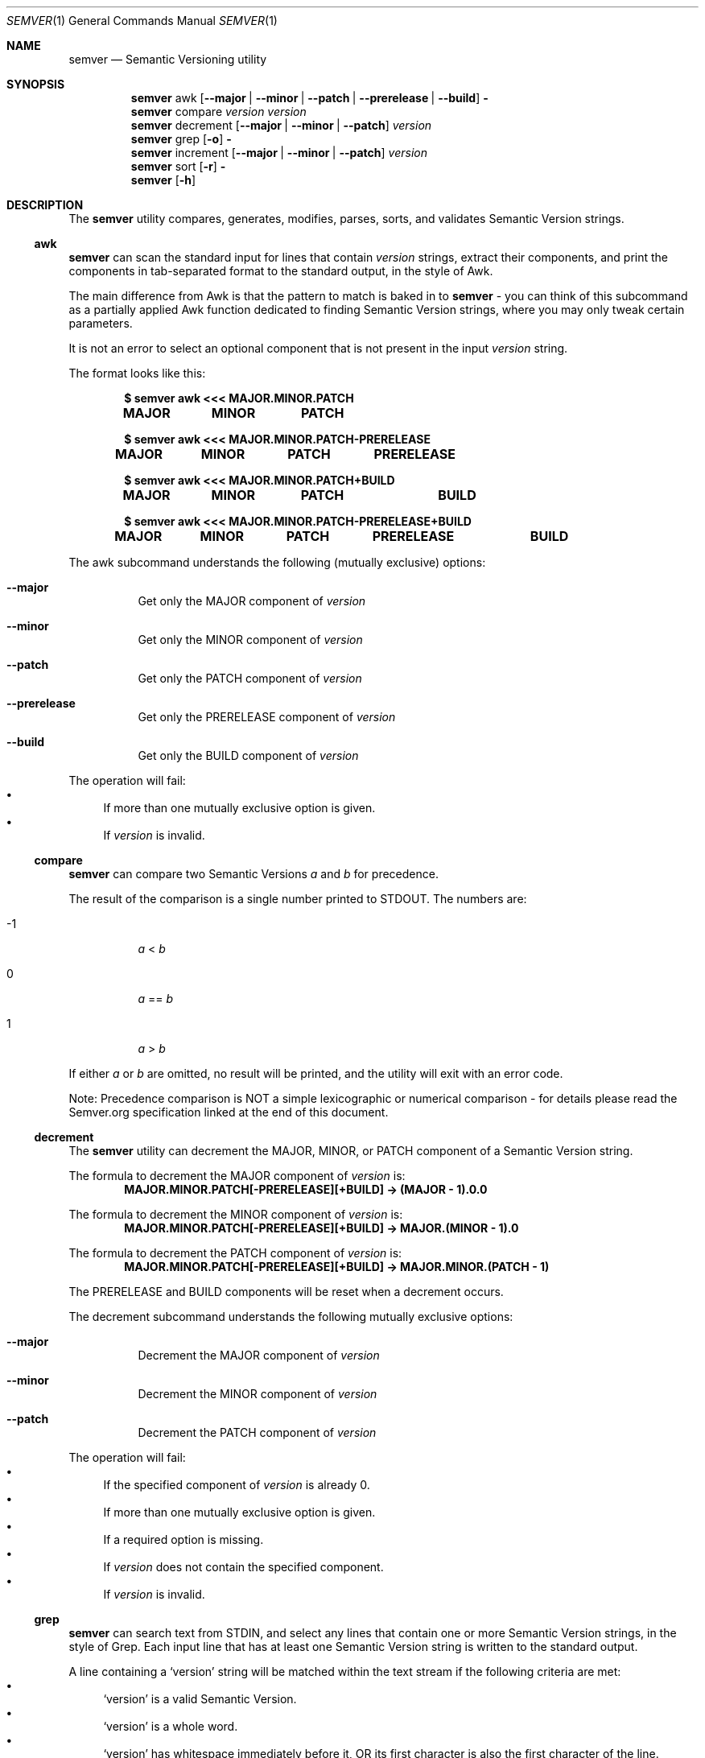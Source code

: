 .Dd February 19, 2019
.Dt SEMVER 1
.Os
.Sh NAME
.Nm semver
.Nd Semantic Versioning utility
.Sh SYNOPSIS
.Nm
awk
.Op Fl -major | Fl -minor | Fl -patch | Fl -prerelease | Fl -build
.Fl
.Nm
compare
.Ar version
.Ar version
.Nm
decrement
.Op Fl -major | Fl -minor | Fl -patch
.Ar version
.Nm
grep
.Op Fl o
.Fl
.Nm
increment
.Op Fl -major | Fl -minor | Fl -patch
.Ar version
.Nm
sort
.Op Fl r
.Fl
.Nm
.Op Fl h
.Sh DESCRIPTION
The
.Nm
utility compares, generates, modifies, parses, sorts, and validates Semantic Version strings.
.Ss awk
.Nm
can scan the standard input for lines that contain
.Ar version
strings, extract their components, and print the components in tab-separated format to the standard output, in the style of Awk.
.Pp
The main difference from Awk is that the pattern to match is baked in to
.Nm
- you can think of this subcommand as a partially applied Awk function dedicated to finding Semantic Version strings, where you may only tweak certain parameters.
.Pp
It is not an error to select an optional component that is not present in the input
.Ar version
string.
.Pp
The format looks like this:
.Pp
.Dl $ semver awk <<< MAJOR.MINOR.PATCH
.Dl MAJOR\tMINOR\tPATCH
.Pp
.Dl $ semver awk <<< MAJOR.MINOR.PATCH-PRERELEASE
.Dl MAJOR\tMINOR\tPATCH\tPRERELEASE
.Pp
.Dl $ semver awk <<< MAJOR.MINOR.PATCH+BUILD
.Dl MAJOR\tMINOR\tPATCH\t\tBUILD
.Pp
.Dl $ semver awk <<< MAJOR.MINOR.PATCH-PRERELEASE+BUILD
.Dl MAJOR\tMINOR\tPATCH\tPRERELEASE\tBUILD
.Pp
The awk subcommand understands the following (mutually exclusive) options:
.Bl -tag -width indent
.It Fl -major
Get only the MAJOR component of
.Ar version
.It Fl -minor
Get only the MINOR component of
.Ar version
.It Fl -patch
Get only the PATCH component of
.Ar version
.It Fl -prerelease
Get only the PRERELEASE component of
.Ar version
.It Fl -build
Get only the BUILD component of
.Ar version
.El
.Pp
The operation will fail:
.Bl -bullet -compact
.It
If more than one mutually exclusive option is given.
.It
If
.Ar version
is invalid.
.El
.Ss compare
.Nm
can compare two Semantic Versions
.Ar a
and
.Ar b
for precedence.
.Pp
The result of the comparison is a single number printed to STDOUT. The numbers are:
.Bl -tag
.It -1
.Ar a
<
.Ar b
.It 0
.Ar a
==
.Ar b
.It 1
.Ar a
>
.Ar b
.El
.Pp
If either
.Ar a
or
.Ar b
are omitted, no result will be printed, and the utility will exit with an error code.
.Pp
Note: Precedence comparison is NOT a simple lexicographic or numerical comparison - for details please read the Semver.org specification linked at the end of this document.
.Ss decrement
The
.Nm
utility can decrement the MAJOR, MINOR, or PATCH component of a Semantic Version string.
.Pp
The formula to decrement the MAJOR component of
.Ar version
is:
.Dl MAJOR.MINOR.PATCH[-PRERELEASE][+BUILD] -> (MAJOR - 1).0.0
.Pp
The formula to decrement the MINOR component of
.Ar version
is:
.Dl MAJOR.MINOR.PATCH[-PRERELEASE][+BUILD] -> MAJOR.(MINOR - 1).0
.Pp
The formula to decrement the PATCH component of
.Ar version
is:
.Dl MAJOR.MINOR.PATCH[-PRERELEASE][+BUILD] -> MAJOR.MINOR.(PATCH - 1)
.Pp
The PRERELEASE and BUILD components will be reset when a decrement occurs.
.Pp
The decrement subcommand understands the following mutually exclusive options:
.Bl -tag -width indent
.It Fl -major
Decrement the MAJOR component of
.Ar version
.It Fl -minor
Decrement the MINOR component of
.Ar version
.It Fl -patch
Decrement the PATCH component of
.Ar version
.El
.Pp
The operation will fail:
.Bl -bullet -compact
.It
If the specified component of
.Ar version
is already 0.
.It
If more than one mutually exclusive option is given.
.It
If a required option is missing.
.It
If
.Ar version
does not contain the specified component.
.It
If
.Ar version
is invalid.
.El
.Ss grep
.Nm
can search text from STDIN, and select any lines that contain one or more Semantic Version strings, in the style of Grep. Each input line that has at least one Semantic Version string is written to the standard output.
.Pp
A line containing a
.Sq version
string will be matched within the text stream if the following criteria are met:
.Bl -bullet -compact
.It
.Sq version
is a valid Semantic Version.
.It
.Sq version
is a whole word.
.It
.Sq version
has whitespace immediately before it, OR its first character is also the first character of the line.
.It
.Sq version
has whitespace immediately after it, OR its last character is also the last character of the line.
.El
.Pp
The grep subcommand understands the following options:
.Bl -tag -width indent
.It Fl o, Fl -only-matching
Print only the matched Semantic Version strings found on a line, with each such version on a separate output line.
.El
.Pp
The grep subcommand exits with one of the following values:
.Bl -tag
.It 0
One or more lines were selected (i.e. there was at least one valid Semantic Version).
.It 1
No lines were selected (i.e. there were no valid Semantic Versions), or an error occurred.
.El
.Ss increment
The
.Nm
utility can increment the MAJOR, MINOR, or PATCH component of a Semantic Version string.
.Pp
The formula to increment the MAJOR component of
.Ar version
is:
.Dl MAJOR.MINOR.PATCH[-PRERELEASE][+BUILD] -> (MAJOR + 1).0.0
.Pp
The formula to increment the MINOR component of
.Ar version
is:
.Dl MAJOR.MINOR.PATCH[-PRERELEASE][+BUILD] -> MAJOR.(MINOR + 1).0
.Pp
The formula to increment the PATCH component of
.Ar version
is:
.Dl MAJOR.MINOR.PATCH[-PRERELEASE][+BUILD] -> MAJOR.MINOR.(PATCH + 1)
.Pp
The PRERELEASE and BUILD components will be reset when an increment occurs.
.Pp
The increment subcommand understands the following mutually exclusive options:
.Bl -tag -width indent
.It Fl -major
Increment the MAJOR component of
.Ar version
.It Fl -minor
Increment the MINOR component of
.Ar version
.It Fl -patch
Increment the PATCH component of
.Ar version
.El
.Pp
The operation will fail:
.Bl -bullet -compact
.It
If more than one mutually exclusive option is given.
.It
If a required option is missing.
.It
If
.Ar version
does not contain the specified component.
.It
If
.Ar version
is invalid.
.El
.Ss sort
.Nm
can sort a list of line-delimited Semantic Version strings from STDIN in precedence order (low-to-high).
.Pp
The sort subcommand understands the following options:
.Bl -tag -width indent
.It Fl r, Fl -reverse
Sort in reverse order (high-to-low).
.El
.Pp
The operation will fail if the input is invalid (i.e. it contains anything besides Semantic Versions and line delimiter characters).
.Pp
Note: Some aspects of Semantic Version ordering are undefined in the specification. The
.Nm
utility makes implementation-specific choices to stabilise ordering across executions. Please see the WARNINGS section for details.
.Sh OPTIONS
.Pp
The
.Nm
utility understands the following command-line options:
.Bl -tag -width indent
.It Fl h, Fl -help
Display the usage screen.
.El
.Sh EXAMPLES
.Ss Awk
.Pp
To parse the version string
.Sq 1.2.3-SNAPSHOT+2019
:
.Pp
.Dl $ semver awk <<< '1.2.3-SNAPSHOT+2019'
.Dl 1\t2\t3\tSNAPSHOT\t2019
.Pp
.Dl $ semver awk --major <<< '1.2.3-SNAPSHOT+2019'
.Dl 1
.Pp
.Dl $ semver awk --minor <<< '1.2.3-SNAPSHOT+2019'
.Dl 2
.Pp
.Dl $ semver awk --patch <<< '1.2.3-SNAPSHOT+2019'
.Dl 3
.Pp
.Dl $ semver awk --prerelease <<< '1.2.3-SNAPSHOT+2019'
.Dl SNAPSHOT
.Pp
.Dl $ semver awk --build <<< '1.2.3-SNAPSHOT+2019'
.Dl 2019
.Ss Compare
.Pp
To compare version numbers for precedence:
.Pp
.Dl $ semver compare '1.0.0' '2.0.0'
.Dl -1
.Pp
.Dl $ semver compare '1.0.0' '1.0.0'
.Dl 0
.Pp
.Dl $ semver compare '2.0.0' '1.0.0'
.Dl 1
.Ss Decrement
.Pp
To decrement components of the version string
.Sq 2.3.4
:
.Pp
.Dl $ semver decrement --major '2.3.4'
.Dl 1.0.0
.Pp
.Dl $ semver decrement --minor '2.3.4'
.Dl 2.2.0
.Pp
.Dl $ semver decrement --patch '2.3.4'
.Dl 2.3.3
.Ss Grep
Given a line-separated text stream:
.Pp
.Dl $ semver grep <<EOF
.Dl foo 1.1.1
.Dl bar
.Dl baz 2.2.2 qux 3.3.3
.Dl EOF
.Pp
The result will be:
.Pp
.Dl foo 1.1.1
.Dl baz 2.2.2 qux 3.3.3
.Pp
With the -o flag the result will be:
.Pp
.Dl 1.1.1
.Dl 2.2.2
.Dl 3.3.3
.Pp
To validate a candidate version string, feed the version string directly to the command and use the exit code:
.Pp
.Dl [[ $(semver grep <<< '1.2.3-alpha+1') ]]
.Ss Increment
To increment components of the version string
.Sq 1.2.3
:
.Pp
.Dl $ semver increment --major '1.2.3'
.Dl 2.0.0
.Pp
.Dl $ semver increment --minor '1.2.3'
.Dl 1.3.0
.Pp
.Dl $ semver increment --patch '1.2.3'
.Dl 1.2.4
.Ss Sort
Given a line-separated list of version strings:
.Pp
.Dl $ semver sort <<EOF
.Dl 2.2.2
.Dl 1.1.1
.Dl 4.4.4
.Dl EOF
.Pp
The result will be:
.Pp
.Dl 1.1.1
.Dl 2.2.2
.Dl 4.4.4
.Sh EXIT STATUS
.Ex -std
.Sh WARNINGS
The Semantic Versioning standard does not define an ordering for two versions that are precedence-equal but stringwise-unequal (for example the BUILD is different). To guarantee predictable ordering between executions, the
.Nm
utility applies an additional natural sort on top of the Semantic Version precedence sort. This additional sort is IMPLEMENTATION-SPECIFIC and SUBJECT TO CHANGE between releases, so its algorithm is deliberately left undocumented. You should not rely on it.
.Sh STANDARDS
The
.Nm
utility is expected to conform to the Semantic Versioning standard,
defined at https://semver.org.
